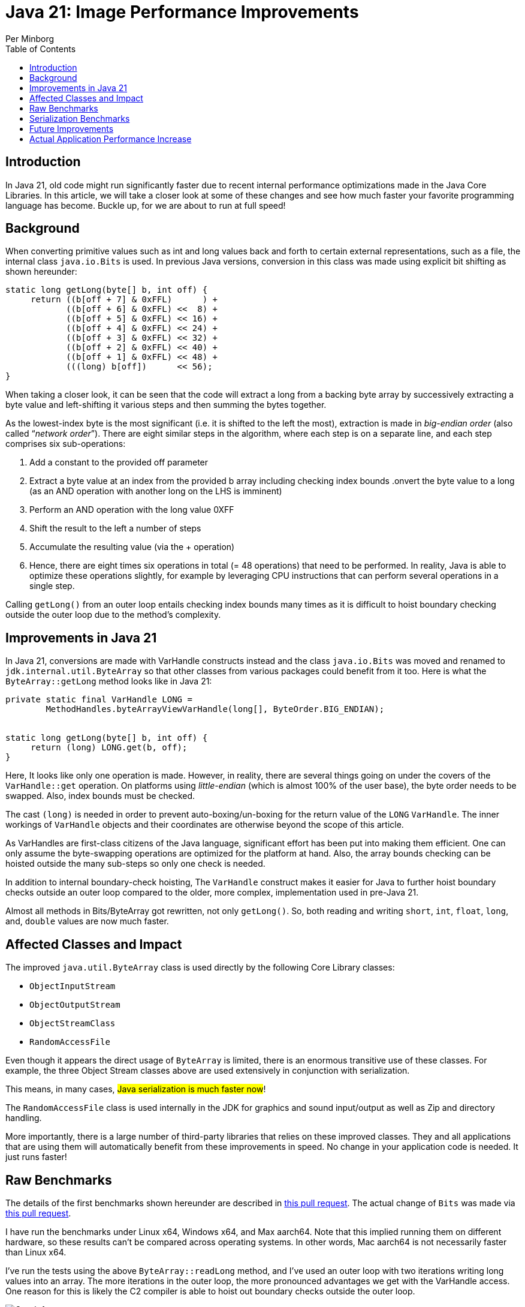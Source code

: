 = Java 21: Image Performance Improvements
Per Minborg
:toc:
:homepage: http://minborgsjavapot.blogspot.com/

== Introduction
In Java 21, old code might run significantly faster due to recent internal performance optimizations made in the Java Core Libraries. In this article, we will take a closer look at some of these changes and see how much faster your favorite programming language has become. Buckle up, for we are about to run at full speed!

== Background
When converting primitive values such as int and long values back and forth to certain external representations, such as a file, the internal class `java.io.Bits` is used. In previous Java versions, conversion in this class was made using explicit bit shifting as shown hereunder:

[source, java]
----
static long getLong(byte[] b, int off) {
     return ((b[off + 7] & 0xFFL)      ) +
            ((b[off + 6] & 0xFFL) <<  8) +
            ((b[off + 5] & 0xFFL) << 16) +
            ((b[off + 4] & 0xFFL) << 24) +
            ((b[off + 3] & 0xFFL) << 32) +
            ((b[off + 2] & 0xFFL) << 40) +
            ((b[off + 1] & 0xFFL) << 48) +
            (((long) b[off])      << 56);
}
----

When taking a closer look, it can be seen that the code will extract a long from a backing byte array by successively extracting a byte value and left-shifting it various steps and then summing the bytes together.

As the lowest-index byte is the most significant (i.e. it is shifted to the left the most), extraction is made in _big-endian order_ (also called “_network order_”). There are eight similar steps in the algorithm, where each step is on a separate line, and each step comprises six sub-operations:

1. Add a constant to the provided off parameter
2. Extract a byte value at an index from the provided b array including checking index bounds
.onvert the byte value to a long (as an AND operation with another long on the LHS is imminent)
3. Perform an AND operation with the long value 0XFF
4. Shift the result to the left a number of steps
5. Accumulate the resulting value (via the + operation)
6. Hence, there are eight times six operations in total (= 48 operations) that need to be performed. In reality, Java is able to optimize these operations slightly, for example by leveraging CPU instructions that can perform several operations in a single step.

Calling `getLong()` from an outer loop entails checking index bounds many times as it is difficult to hoist boundary checking outside the outer loop due to the method’s complexity.

== Improvements in Java 21
In Java 21, conversions are made with VarHandle constructs instead and the class `java.io.Bits` was moved and renamed to `jdk.internal.util.ByteArray` so that other classes from various packages could benefit from it too. Here is what the `ByteArray::getLong` method looks like in Java 21:

[source, java]
----
private static final VarHandle LONG =
        MethodHandles.byteArrayViewVarHandle(long[], ByteOrder.BIG_ENDIAN);


static long getLong(byte[] b, int off) {
     return (long) LONG.get(b, off);
}
----

Here, It looks like only one operation is made. However, in reality, there are several things going on under the covers of the `VarHandle::get` operation. On platforms using _little-endian_ (which is almost 100% of the user base), the byte order needs to be swapped. Also, index bounds must be checked.

The cast `(long)` is needed in order to prevent auto-boxing/un-boxing for the return value of the `LONG` `VarHandle`. The inner workings of `VarHandle` objects and their coordinates are otherwise beyond the scope of this article.

As VarHandles are first-class citizens of the Java language, significant effort has been put into making them efficient. One can only assume the byte-swapping operations are optimized for the platform at hand. Also, the array bounds checking can be hoisted outside the many sub-steps so only one check is needed.

In addition to internal boundary-check hoisting, The `VarHandle` construct makes it easier for Java to further hoist boundary checks outside an outer loop compared to the older, more complex, implementation used in pre-Java 21.

Almost all methods in Bits/ByteArray got rewritten, not only `getLong()`. So, both reading and writing `short`, `int`, `float`, `long`, and, `double` values are now much faster.

== Affected Classes and Impact
The improved `java.util.ByteArray` class is used directly by the following Core Library classes:

* `ObjectInputStream`
* `ObjectOutputStream`
* `ObjectStreamClass`
* `RandomAccessFile`

Even though it appears the direct usage of `ByteArray` is limited, there is an enormous transitive use of these classes. For example, the three Object Stream classes above are used extensively in conjunction with serialization.

This means, in many cases, #Java serialization is much faster now#!

The `RandomAccessFile` class is used internally in the JDK for graphics and sound input/output as well as Zip and directory handling.

More importantly, there is a large number of third-party libraries that relies on these improved classes. They and all applications that are using them will automatically benefit from these improvements in speed. No change in your application code is needed. It just runs faster!

== Raw Benchmarks
The details of the first benchmarks shown hereunder are described in https://github.com/openjdk/panama-foreign/pull/762[this pull request]. The actual change of `Bits` was made via https://github.com/openjdk/jdk/pull/11840[this pull request].

I have run the benchmarks under Linux x64, Windows x64, and Max aarch64. Note that this implied running them on different hardware, so these results can’t be compared across operating systems. In other words, Mac aarch64 is not necessarily faster than Linux x64.

I’ve run the tests using the above `ByteArray::readLong` method, and I’ve used an outer loop with two iterations writing long values into an array. The more iterations in the outer loop, the more pronounced advantages we get with the VarHandle access. One reason for this is likely the C2 compiler is able to hoist out boundary checks outside the outer loop.

image::Graph1.png[Graph 1]

_Graph 1 shows the improvement in speed in Bits for various platforms._


== Serialization Benchmarks
So, given the performance increase in ByteArray looks awesome, what will be the practical effect on serialization given all the other things that need to happen during the serialization process?

Consider the following classes that contain all the primitive types (except boolean):

[source, java]
----
static final class MyData implements Serializable {

    byte b;
    char c;
    short s;
    int i;
    float f;
    long l;
    double d;


    public MyData(byte b, char c, short s, int i, float f, long l, double d) {
        this.b = b;
        this.c = c;
        this.s = s;
        this.i = i;
        this.f = f;
        this.l = l;
        this.d = d;
    }

}

record MyRecord(byte b,
                char c,
                shorts,
                int i,
                float f,
                long l,
                double d) implements Serializable {}
----

where the complete `PrimitiveFieldSerializationBenchmark` is https://github.com/openjdk/jdk/tree/master/test/micro/org/openjdk/bench/java/io[available here]. Running these benchmarks that serialize instances of the classes above on my laptop (macOS 12.6.1, MacBook Pro (16-inch, 2021) M1 Max) produced the following result:

[source, text]
----
-- Baseline (20-ea+30-2297)
Benchmark                           Mode  Cnt  Score   Error  Units
SerializeBenchmark.serializeData    avgt    8  7.283 ± 0.070  ns/op
SerializeBenchmark.serializeRecord  avgt    8  7.275 ± 0.201  ns/op

-- Java 21
Benchmark                           Mode  Cnt  Score   Error  Units
SerializeBenchmark.serializeData    avgt    8  6.793 ± 0.132  ns/op
SerializeBenchmark.serializeRecord  avgt    8  6.733 ± 0.032  ns/op
----

This is good news! Our classes now serialize more than 5% faster.

image::Graph2.png[Graph 2]

_Graph 2 shows the improvement in serialization for two classes._

== Future Improvements
There are several other classes in the JDK that look similar and that might benefit from the same type of performance improvements once they are optimized with VarHandle access.

*Caring for old code is a trait of good stewardship!*

== Actual Application Performance Increase
How much faster will your applications run under Java 21 in reality if you use one or more of these improved classes (directly or indirectly)? There is only one way to find out: Run your own code on Java 21 today by downloading a https://jdk.java.net[JDK 21 Early-Access Build].